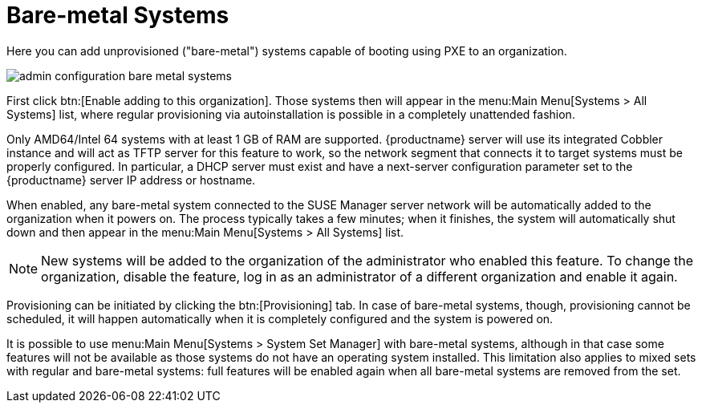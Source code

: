 [[s3-sattools-config-bare-metal]]
= Bare-metal Systems





Here you can add unprovisioned ("bare-metal") systems capable of booting using PXE to an organization.

image::admin_configuration_bare_metal_systems.png[scaledwidth=80%]

First click btn:[Enable adding to this organization].
Those systems then will appear in the menu:Main Menu[Systems > All Systems] list, where regular provisioning via autoinstallation is possible in a completely unattended fashion.

Only AMD64/Intel 64 systems with at least 1 GB of RAM are supported.
{productname} server will use its integrated Cobbler instance and will act as TFTP server for this feature to work, so the network segment that connects it to target systems must be properly configured.
In particular, a DHCP server must exist and have a next-server configuration parameter set to the {productname} server IP address or hostname.

When enabled, any bare-metal system connected to the SUSE Manager server network will be automatically added to the organization when it powers on.
The process typically takes a few minutes; when it finishes, the system will automatically shut down and then appear in the menu:Main Menu[Systems > All Systems] list.

[NOTE]
====
New systems will be added to the organization of the administrator who enabled this feature.
To change the organization, disable the feature, log in as an administrator of a different organization and enable it again.
====

Provisioning can be initiated by clicking the btn:[Provisioning] tab.
In case of bare-metal systems, though, provisioning cannot be scheduled, it will happen automatically when it is completely configured and the system is powered on.

It is possible to use menu:Main Menu[Systems > System Set Manager] with bare-metal systems, although in that case some features will not be available as those systems do not have an operating system installed.
This limitation also applies to mixed sets with regular and bare-metal systems: full features will be enabled again when all bare-metal systems are removed from the set.

